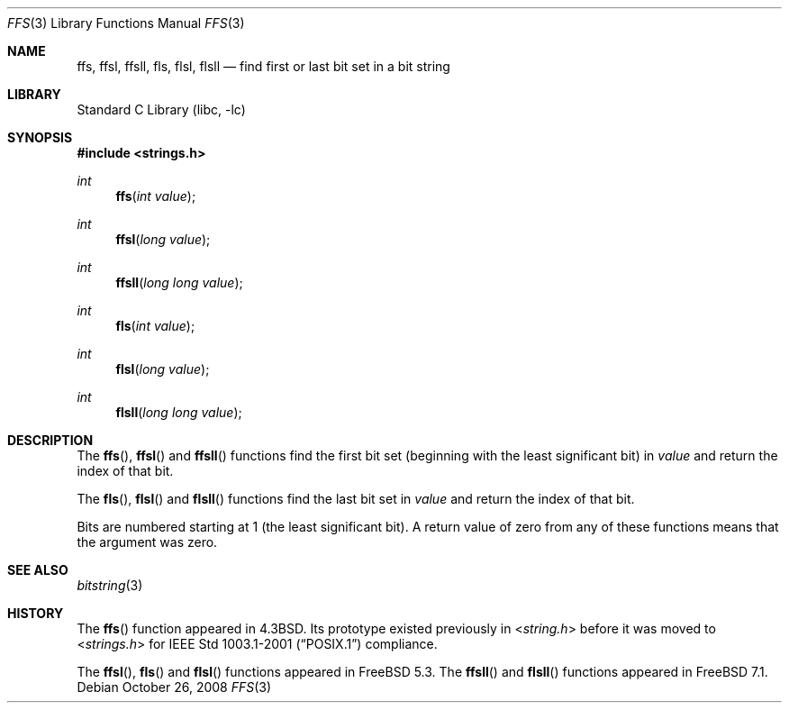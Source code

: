 .\" Copyright (c) 1990, 1991, 1993
.\"	The Regents of the University of California.  All rights reserved.
.\"
.\" This code is derived from software contributed to Berkeley by
.\" Chris Torek.
.\" Redistribution and use in source and binary forms, with or without
.\" modification, are permitted provided that the following conditions
.\" are met:
.\" 1. Redistributions of source code must retain the above copyright
.\"    notice, this list of conditions and the following disclaimer.
.\" 2. Redistributions in binary form must reproduce the above copyright
.\"    notice, this list of conditions and the following disclaimer in the
.\"    documentation and/or other materials provided with the distribution.
.\" 4. Neither the name of the University nor the names of its contributors
.\"    may be used to endorse or promote products derived from this software
.\"    without specific prior written permission.
.\"
.\" THIS SOFTWARE IS PROVIDED BY THE REGENTS AND CONTRIBUTORS ``AS IS'' AND
.\" ANY EXPRESS OR IMPLIED WARRANTIES, INCLUDING, BUT NOT LIMITED TO, THE
.\" IMPLIED WARRANTIES OF MERCHANTABILITY AND FITNESS FOR A PARTICULAR PURPOSE
.\" ARE DISCLAIMED.  IN NO EVENT SHALL THE REGENTS OR CONTRIBUTORS BE LIABLE
.\" FOR ANY DIRECT, INDIRECT, INCIDENTAL, SPECIAL, EXEMPLARY, OR CONSEQUENTIAL
.\" DAMAGES (INCLUDING, BUT NOT LIMITED TO, PROCUREMENT OF SUBSTITUTE GOODS
.\" OR SERVICES; LOSS OF USE, DATA, OR PROFITS; OR BUSINESS INTERRUPTION)
.\" HOWEVER CAUSED AND ON ANY THEORY OF LIABILITY, WHETHER IN CONTRACT, STRICT
.\" LIABILITY, OR TORT (INCLUDING NEGLIGENCE OR OTHERWISE) ARISING IN ANY WAY
.\" OUT OF THE USE OF THIS SOFTWARE, EVEN IF ADVISED OF THE POSSIBILITY OF
.\" SUCH DAMAGE.
.\"
.\"     @(#)ffs.3	8.2 (Berkeley) 4/19/94
.\" $FreeBSD: src/lib/libc/string/ffs.3,v 1.13 2009/01/13 13:19:42 kib Exp $
.\" $DragonFly: src/lib/libc/string/ffs.3,v 1.2 2003/06/17 04:26:46 dillon Exp $
.\"
.Dd October 26, 2008
.Dt FFS 3
.Os
.Sh NAME
.Nm ffs ,
.Nm ffsl ,
.Nm ffsll ,
.Nm fls ,
.Nm flsl ,
.Nm flsll
.Nd find first or last bit set in a bit string
.Sh LIBRARY
.Lb libc
.Sh SYNOPSIS
.In strings.h
.Ft int
.Fn ffs "int value"
.Ft int
.Fn ffsl "long value"
.Ft int
.Fn ffsll "long long value"
.Ft int
.Fn fls "int value"
.Ft int
.Fn flsl "long value"
.Ft int
.Fn flsll "long long value"
.Sh DESCRIPTION
The
.Fn ffs ,
.Fn ffsl
and
.Fn ffsll
functions find the first bit set
(beginning with the least significant bit)
in
.Fa value
and return the index of that bit.
.Pp
The
.Fn fls ,
.Fn flsl
and
.Fn flsll
functions find the last bit set in
.Fa value
and return the index of that bit.
.Pp
Bits are numbered starting at 1 (the least significant bit).
A return value of zero from any of these functions means that the
argument was zero.
.Sh SEE ALSO
.Xr bitstring 3
.Sh HISTORY
The
.Fn ffs
function appeared in
.Bx 4.3 .
Its prototype existed previously in
.In string.h
before it was moved to
.In strings.h
for
.St -p1003.1-2001
compliance.
.Pp
The
.Fn ffsl ,
.Fn fls
and
.Fn flsl
functions appeared in
.Fx 5.3 .
The
.Fn ffsll
and
.Fn flsll
functions appeared in
.Fx 7.1 .
